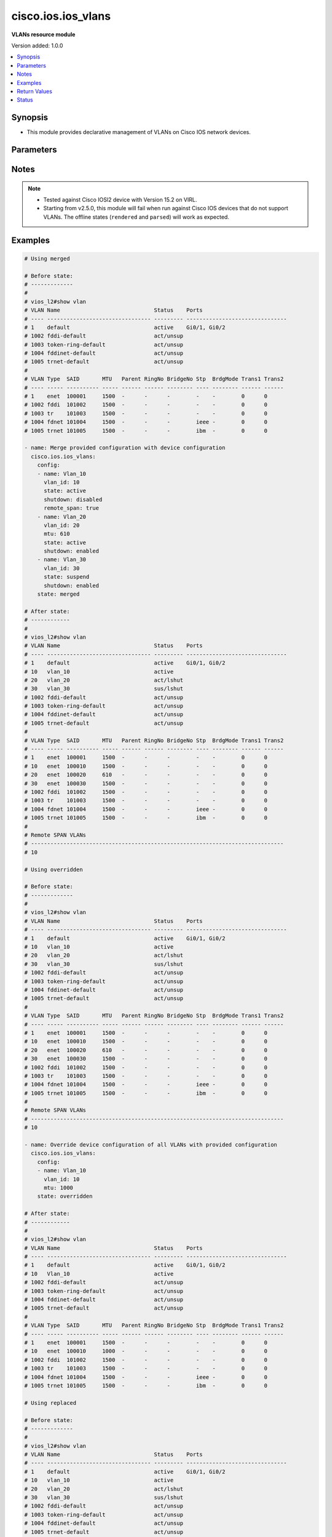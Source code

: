 .. _cisco.ios.ios_vlans_module:


*******************
cisco.ios.ios_vlans
*******************

**VLANs resource module**


Version added: 1.0.0

.. contents::
   :local:
   :depth: 1


Synopsis
--------
- This module provides declarative management of VLANs on Cisco IOS network devices.




Parameters
----------

.. raw:: html

    <table  border=0 cellpadding=0 class="documentation-table">
        <tr>
            <th colspan="2">Parameter</th>
            <th>Choices/<font color="blue">Defaults</font></th>
            <th width="100%">Comments</th>
        </tr>
            <tr>
                <td colspan="2">
                    <div class="ansibleOptionAnchor" id="parameter-"></div>
                    <b>config</b>
                    <a class="ansibleOptionLink" href="#parameter-" title="Permalink to this option"></a>
                    <div style="font-size: small">
                        <span style="color: purple">list</span>
                         / <span style="color: purple">elements=dictionary</span>
                    </div>
                </td>
                <td>
                </td>
                <td>
                        <div>A dictionary of VLANs options</div>
                </td>
            </tr>
                                <tr>
                    <td class="elbow-placeholder"></td>
                <td colspan="1">
                    <div class="ansibleOptionAnchor" id="parameter-"></div>
                    <b>mtu</b>
                    <a class="ansibleOptionLink" href="#parameter-" title="Permalink to this option"></a>
                    <div style="font-size: small">
                        <span style="color: purple">integer</span>
                    </div>
                </td>
                <td>
                </td>
                <td>
                        <div>VLAN Maximum Transmission Unit.</div>
                        <div>Refer to vendor documentation for valid values.</div>
                </td>
            </tr>
            <tr>
                    <td class="elbow-placeholder"></td>
                <td colspan="1">
                    <div class="ansibleOptionAnchor" id="parameter-"></div>
                    <b>name</b>
                    <a class="ansibleOptionLink" href="#parameter-" title="Permalink to this option"></a>
                    <div style="font-size: small">
                        <span style="color: purple">string</span>
                    </div>
                </td>
                <td>
                </td>
                <td>
                        <div>Ascii name of the VLAN.</div>
                        <div>NOTE, <em>name</em> should not be named/appended with <em>default</em> as it is reserved for device default vlans.</div>
                </td>
            </tr>
            <tr>
                    <td class="elbow-placeholder"></td>
                <td colspan="1">
                    <div class="ansibleOptionAnchor" id="parameter-"></div>
                    <b>remote_span</b>
                    <a class="ansibleOptionLink" href="#parameter-" title="Permalink to this option"></a>
                    <div style="font-size: small">
                        <span style="color: purple">boolean</span>
                    </div>
                </td>
                <td>
                        <ul style="margin: 0; padding: 0"><b>Choices:</b>
                                    <li>no</li>
                                    <li>yes</li>
                        </ul>
                </td>
                <td>
                        <div>Configure as Remote SPAN VLAN</div>
                </td>
            </tr>
            <tr>
                    <td class="elbow-placeholder"></td>
                <td colspan="1">
                    <div class="ansibleOptionAnchor" id="parameter-"></div>
                    <b>shutdown</b>
                    <a class="ansibleOptionLink" href="#parameter-" title="Permalink to this option"></a>
                    <div style="font-size: small">
                        <span style="color: purple">string</span>
                    </div>
                </td>
                <td>
                        <ul style="margin: 0; padding: 0"><b>Choices:</b>
                                    <li>enabled</li>
                                    <li>disabled</li>
                        </ul>
                </td>
                <td>
                        <div>Shutdown VLAN switching.</div>
                </td>
            </tr>
            <tr>
                    <td class="elbow-placeholder"></td>
                <td colspan="1">
                    <div class="ansibleOptionAnchor" id="parameter-"></div>
                    <b>state</b>
                    <a class="ansibleOptionLink" href="#parameter-" title="Permalink to this option"></a>
                    <div style="font-size: small">
                        <span style="color: purple">string</span>
                    </div>
                </td>
                <td>
                        <ul style="margin: 0; padding: 0"><b>Choices:</b>
                                    <li>active</li>
                                    <li>suspend</li>
                        </ul>
                </td>
                <td>
                        <div>Operational state of the VLAN</div>
                </td>
            </tr>
            <tr>
                    <td class="elbow-placeholder"></td>
                <td colspan="1">
                    <div class="ansibleOptionAnchor" id="parameter-"></div>
                    <b>vlan_id</b>
                    <a class="ansibleOptionLink" href="#parameter-" title="Permalink to this option"></a>
                    <div style="font-size: small">
                        <span style="color: purple">integer</span>
                         / <span style="color: red">required</span>
                    </div>
                </td>
                <td>
                </td>
                <td>
                        <div>ID of the VLAN. Range 1-4094</div>
                </td>
            </tr>

            <tr>
                <td colspan="2">
                    <div class="ansibleOptionAnchor" id="parameter-"></div>
                    <b>running_config</b>
                    <a class="ansibleOptionLink" href="#parameter-" title="Permalink to this option"></a>
                    <div style="font-size: small">
                        <span style="color: purple">string</span>
                    </div>
                </td>
                <td>
                </td>
                <td>
                        <div>This option is used only with state <em>parsed</em>.</div>
                        <div>The value of this option should be the output received from the IOS device by executing the command <b>show vlan</b>.</div>
                        <div>The state <em>parsed</em> reads the configuration from <code>running_config</code> option and transforms it into Ansible structured data as per the resource module&#x27;s argspec and the value is then returned in the <em>parsed</em> key within the result.</div>
                </td>
            </tr>
            <tr>
                <td colspan="2">
                    <div class="ansibleOptionAnchor" id="parameter-"></div>
                    <b>state</b>
                    <a class="ansibleOptionLink" href="#parameter-" title="Permalink to this option"></a>
                    <div style="font-size: small">
                        <span style="color: purple">string</span>
                    </div>
                </td>
                <td>
                        <ul style="margin: 0; padding: 0"><b>Choices:</b>
                                    <li><div style="color: blue"><b>merged</b>&nbsp;&larr;</div></li>
                                    <li>replaced</li>
                                    <li>overridden</li>
                                    <li>deleted</li>
                                    <li>rendered</li>
                                    <li>gathered</li>
                                    <li>parsed</li>
                        </ul>
                </td>
                <td>
                        <div>The state the configuration should be left in</div>
                        <div>The states <em>rendered</em>, <em>gathered</em> and <em>parsed</em> does not perform any change on the device.</div>
                        <div>The state <em>rendered</em> will transform the configuration in <code>config</code> option to platform specific CLI commands which will be returned in the <em>rendered</em> key within the result. For state <em>rendered</em> active connection to remote host is not required.</div>
                        <div>The state <em>gathered</em> will fetch the running configuration from device and transform it into structured data in the format as per the resource module argspec and the value is returned in the <em>gathered</em> key within the result.</div>
                        <div>The state <em>parsed</em> reads the configuration from <code>running_config</code> option and transforms it into JSON format as per the resource module parameters and the value is returned in the <em>parsed</em> key within the result. The value of <code>running_config</code> option should be the same format as the output of command <em>show running-config | include ip route|ipv6 route</em> executed on device. For state <em>parsed</em> active connection to remote host is not required.</div>
                </td>
            </tr>
    </table>
    <br/>


Notes
-----

.. note::
   - Tested against Cisco IOSl2 device with Version 15.2 on VIRL.
   - Starting from v2.5.0, this module will fail when run against Cisco IOS devices that do not support VLANs. The offline states (``rendered`` and ``parsed``) will work as expected.



Examples
--------

.. code-block:: yaml

    # Using merged

    # Before state:
    # -------------
    #
    # vios_l2#show vlan
    # VLAN Name                             Status    Ports
    # ---- -------------------------------- --------- -------------------------------
    # 1    default                          active    Gi0/1, Gi0/2
    # 1002 fddi-default                     act/unsup
    # 1003 token-ring-default               act/unsup
    # 1004 fddinet-default                  act/unsup
    # 1005 trnet-default                    act/unsup
    #
    # VLAN Type  SAID       MTU   Parent RingNo BridgeNo Stp  BrdgMode Trans1 Trans2
    # ---- ----- ---------- ----- ------ ------ -------- ---- -------- ------ ------
    # 1    enet  100001     1500  -      -      -        -    -        0      0
    # 1002 fddi  101002     1500  -      -      -        -    -        0      0
    # 1003 tr    101003     1500  -      -      -        -    -        0      0
    # 1004 fdnet 101004     1500  -      -      -        ieee -        0      0
    # 1005 trnet 101005     1500  -      -      -        ibm  -        0      0

    - name: Merge provided configuration with device configuration
      cisco.ios.ios_vlans:
        config:
        - name: Vlan_10
          vlan_id: 10
          state: active
          shutdown: disabled
          remote_span: true
        - name: Vlan_20
          vlan_id: 20
          mtu: 610
          state: active
          shutdown: enabled
        - name: Vlan_30
          vlan_id: 30
          state: suspend
          shutdown: enabled
        state: merged

    # After state:
    # ------------
    #
    # vios_l2#show vlan
    # VLAN Name                             Status    Ports
    # ---- -------------------------------- --------- -------------------------------
    # 1    default                          active    Gi0/1, Gi0/2
    # 10   vlan_10                          active
    # 20   vlan_20                          act/lshut
    # 30   vlan_30                          sus/lshut
    # 1002 fddi-default                     act/unsup
    # 1003 token-ring-default               act/unsup
    # 1004 fddinet-default                  act/unsup
    # 1005 trnet-default                    act/unsup
    #
    # VLAN Type  SAID       MTU   Parent RingNo BridgeNo Stp  BrdgMode Trans1 Trans2
    # ---- ----- ---------- ----- ------ ------ -------- ---- -------- ------ ------
    # 1    enet  100001     1500  -      -      -        -    -        0      0
    # 10   enet  100010     1500  -      -      -        -    -        0      0
    # 20   enet  100020     610   -      -      -        -    -        0      0
    # 30   enet  100030     1500  -      -      -        -    -        0      0
    # 1002 fddi  101002     1500  -      -      -        -    -        0      0
    # 1003 tr    101003     1500  -      -      -        -    -        0      0
    # 1004 fdnet 101004     1500  -      -      -        ieee -        0      0
    # 1005 trnet 101005     1500  -      -      -        ibm  -        0      0
    #
    # Remote SPAN VLANs
    # ------------------------------------------------------------------------------
    # 10

    # Using overridden

    # Before state:
    # -------------
    #
    # vios_l2#show vlan
    # VLAN Name                             Status    Ports
    # ---- -------------------------------- --------- -------------------------------
    # 1    default                          active    Gi0/1, Gi0/2
    # 10   vlan_10                          active
    # 20   vlan_20                          act/lshut
    # 30   vlan_30                          sus/lshut
    # 1002 fddi-default                     act/unsup
    # 1003 token-ring-default               act/unsup
    # 1004 fddinet-default                  act/unsup
    # 1005 trnet-default                    act/unsup
    #
    # VLAN Type  SAID       MTU   Parent RingNo BridgeNo Stp  BrdgMode Trans1 Trans2
    # ---- ----- ---------- ----- ------ ------ -------- ---- -------- ------ ------
    # 1    enet  100001     1500  -      -      -        -    -        0      0
    # 10   enet  100010     1500  -      -      -        -    -        0      0
    # 20   enet  100020     610   -      -      -        -    -        0      0
    # 30   enet  100030     1500  -      -      -        -    -        0      0
    # 1002 fddi  101002     1500  -      -      -        -    -        0      0
    # 1003 tr    101003     1500  -      -      -        -    -        0      0
    # 1004 fdnet 101004     1500  -      -      -        ieee -        0      0
    # 1005 trnet 101005     1500  -      -      -        ibm  -        0      0
    #
    # Remote SPAN VLANs
    # ------------------------------------------------------------------------------
    # 10

    - name: Override device configuration of all VLANs with provided configuration
      cisco.ios.ios_vlans:
        config:
        - name: Vlan_10
          vlan_id: 10
          mtu: 1000
        state: overridden

    # After state:
    # ------------
    #
    # vios_l2#show vlan
    # VLAN Name                             Status    Ports
    # ---- -------------------------------- --------- -------------------------------
    # 1    default                          active    Gi0/1, Gi0/2
    # 10   Vlan_10                          active
    # 1002 fddi-default                     act/unsup
    # 1003 token-ring-default               act/unsup
    # 1004 fddinet-default                  act/unsup
    # 1005 trnet-default                    act/unsup
    #
    # VLAN Type  SAID       MTU   Parent RingNo BridgeNo Stp  BrdgMode Trans1 Trans2
    # ---- ----- ---------- ----- ------ ------ -------- ---- -------- ------ ------
    # 1    enet  100001     1500  -      -      -        -    -        0      0
    # 10   enet  100010     1000  -      -      -        -    -        0      0
    # 1002 fddi  101002     1500  -      -      -        -    -        0      0
    # 1003 tr    101003     1500  -      -      -        -    -        0      0
    # 1004 fdnet 101004     1500  -      -      -        ieee -        0      0
    # 1005 trnet 101005     1500  -      -      -        ibm  -        0      0

    # Using replaced

    # Before state:
    # -------------
    #
    # vios_l2#show vlan
    # VLAN Name                             Status    Ports
    # ---- -------------------------------- --------- -------------------------------
    # 1    default                          active    Gi0/1, Gi0/2
    # 10   vlan_10                          active
    # 20   vlan_20                          act/lshut
    # 30   vlan_30                          sus/lshut
    # 1002 fddi-default                     act/unsup
    # 1003 token-ring-default               act/unsup
    # 1004 fddinet-default                  act/unsup
    # 1005 trnet-default                    act/unsup
    #
    # VLAN Type  SAID       MTU   Parent RingNo BridgeNo Stp  BrdgMode Trans1 Trans2
    # ---- ----- ---------- ----- ------ ------ -------- ---- -------- ------ ------
    # 1    enet  100001     1500  -      -      -        -    -        0      0
    # 10   enet  100010     1500  -      -      -        -    -        0      0
    # 20   enet  100020     610   -      -      -        -    -        0      0
    # 30   enet  100030     1500  -      -      -        -    -        0      0
    # 1002 fddi  101002     1500  -      -      -        -    -        0      0
    # 1003 tr    101003     1500  -      -      -        -    -        0      0
    # 1004 fdnet 101004     1500  -      -      -        ieee -        0      0
    # 1005 trnet 101005     1500  -      -      -        ibm  -        0      0
    #
    # Remote SPAN VLANs
    # ------------------------------------------------------------------------------
    # 10

    - name: Replaces device configuration of listed VLANs with provided configuration
      cisco.ios.ios_vlans:
        config:
        - vlan_id: 20
          name: Test_VLAN20
          mtu: 700
          shutdown: disabled
        - vlan_id: 30
          name: Test_VLAN30
          mtu: 1000
        state: replaced

    # After state:
    # ------------
    #
    # vios_l2#show vlan
    # VLAN Name                             Status    Ports
    # ---- -------------------------------- --------- -------------------------------
    # 1    default                          active    Gi0/1, Gi0/2
    # 10   vlan_10                          active
    # 20   Test_VLAN20                      active
    # 30   Test_VLAN30                      active
    # 1002 fddi-default                     act/unsup
    # 1003 token-ring-default               act/unsup
    # 1004 fddinet-default                  act/unsup
    # 1005 trnet-default                    act/unsup
    #
    # VLAN Type  SAID       MTU   Parent RingNo BridgeNo Stp  BrdgMode Trans1 Trans2
    # ---- ----- ---------- ----- ------ ------ -------- ---- -------- ------ ------
    # 1    enet  100001     1500  -      -      -        -    -        0      0
    # 10   enet  100010     1500  -      -      -        -    -        0      0
    # 20   enet  100020     700   -      -      -        -    -        0      0
    # 30   enet  100030     1000  -      -      -        -    -        0      0
    # 1002 fddi  101002     1500  -      -      -        -    -        0      0
    # 1003 tr    101003     1500  -      -      -        -    -        0      0
    # 1004 fdnet 101004     1500  -      -      -        ieee -        0      0
    # 1005 trnet 101005     1500  -      -      -        ibm  -        0      0
    #
    # Remote SPAN VLANs
    # ------------------------------------------------------------------------------
    # 10

    # Using deleted

    # Before state:
    # -------------
    #
    # vios_l2#show vlan
    # VLAN Name                             Status    Ports
    # ---- -------------------------------- --------- -------------------------------
    # 1    default                          active    Gi0/1, Gi0/2
    # 10   vlan_10                          active
    # 20   vlan_20                          act/lshut
    # 30   vlan_30                          sus/lshut
    # 1002 fddi-default                     act/unsup
    # 1003 token-ring-default               act/unsup
    # 1004 fddinet-default                  act/unsup
    # 1005 trnet-default                    act/unsup
    #
    # VLAN Type  SAID       MTU   Parent RingNo BridgeNo Stp  BrdgMode Trans1 Trans2
    # ---- ----- ---------- ----- ------ ------ -------- ---- -------- ------ ------
    # 1    enet  100001     1500  -      -      -        -    -        0      0
    # 10   enet  100010     1500  -      -      -        -    -        0      0
    # 20   enet  100020     610   -      -      -        -    -        0      0
    # 30   enet  100030     1500  -      -      -        -    -        0      0
    # 1002 fddi  101002     1500  -      -      -        -    -        0      0
    # 1003 tr    101003     1500  -      -      -        -    -        0      0
    # 1004 fdnet 101004     1500  -      -      -        ieee -        0      0
    # 1005 trnet 101005     1500  -      -      -        ibm  -        0      0
    #
    # Remote SPAN VLANs
    # ------------------------------------------------------------------------------
    # 10

    - name: Delete attributes of given VLANs
      cisco.ios.ios_vlans:
        config:
        - vlan_id: 10
        - vlan_id: 20
        state: deleted

    # After state:
    # -------------
    #
    # vios_l2#show vlan
    # VLAN Name                             Status    Ports
    # ---- -------------------------------- --------- -------------------------------
    # 1    default                          active    Gi0/1, Gi0/2
    # 30   vlan_30                          sus/lshut
    # 1002 fddi-default                     act/unsup
    # 1003 token-ring-default               act/unsup
    # 1004 fddinet-default                  act/unsup
    # 1005 trnet-default                    act/unsup
    #
    # VLAN Type  SAID       MTU   Parent RingNo BridgeNo Stp  BrdgMode Trans1 Trans2
    # ---- ----- ---------- ----- ------ ------ -------- ---- -------- ------ ------
    # 1    enet  100001     1500  -      -      -        -    -        0      0
    # 30   enet  100030     1500  -      -      -        -    -        0      0
    # 1002 fddi  101002     1500  -      -      -        -    -        0      0
    # 1003 tr    101003     1500  -      -      -        -    -        0      0
    # 1004 fdnet 101004     1500  -      -      -        ieee -        0      0
    # 1005 trnet 101005     1500  -      -      -        ibm  -        0      0

    # Using Deleted without any config passed
    #"(NOTE: This will delete all of configured vlans attributes)"

    # Before state:
    # -------------
    #
    # vios_l2#show vlan
    # VLAN Name                             Status    Ports
    # ---- -------------------------------- --------- -------------------------------
    # 1    default                          active    Gi0/1, Gi0/2
    # 10   vlan_10                          active
    # 20   vlan_20                          act/lshut
    # 30   vlan_30                          sus/lshut
    # 1002 fddi-default                     act/unsup
    # 1003 token-ring-default               act/unsup
    # 1004 fddinet-default                  act/unsup
    # 1005 trnet-default                    act/unsup
    #
    # VLAN Type  SAID       MTU   Parent RingNo BridgeNo Stp  BrdgMode Trans1 Trans2
    # ---- ----- ---------- ----- ------ ------ -------- ---- -------- ------ ------
    # 1    enet  100001     1500  -      -      -        -    -        0      0
    # 10   enet  100010     1500  -      -      -        -    -        0      0
    # 20   enet  100020     610   -      -      -        -    -        0      0
    # 30   enet  100030     1500  -      -      -        -    -        0      0
    # 1002 fddi  101002     1500  -      -      -        -    -        0      0
    # 1003 tr    101003     1500  -      -      -        -    -        0      0
    # 1004 fdnet 101004     1500  -      -      -        ieee -        0      0
    # 1005 trnet 101005     1500  -      -      -        ibm  -        0      0
    #
    # Remote SPAN VLANs
    # ------------------------------------------------------------------------------
    # 10

    - name: Delete attributes of ALL VLANs
      cisco.ios.ios_vlans:
        state: deleted

    # After state:
    # -------------
    #
    # vios_l2#show vlan
    # VLAN Name                             Status    Ports
    # ---- -------------------------------- --------- -------------------------------
    # 1    default                          active    Gi0/1, Gi0/2
    # 1002 fddi-default                     act/unsup
    # 1003 token-ring-default               act/unsup
    # 1004 fddinet-default                  act/unsup
    # 1005 trnet-default                    act/unsup
    #
    # VLAN Type  SAID       MTU   Parent RingNo BridgeNo Stp  BrdgMode Trans1 Trans2
    # ---- ----- ---------- ----- ------ ------ -------- ---- -------- ------ ------
    # 1    enet  100001     1500  -      -      -        -    -        0      0
    # 1002 fddi  101002     1500  -      -      -        -    -        0      0
    # 1003 tr    101003     1500  -      -      -        -    -        0      0
    # 1004 fdnet 101004     1500  -      -      -        ieee -        0      0
    # 1005 trnet 101005     1500  -      -      -        ibm  -        0      0

    # Using Gathered

    # Before state:
    # -------------
    #
    # vios_l2#show vlan
    # VLAN Name                             Status    Ports
    # ---- -------------------------------- --------- -------------------------------
    # 1    default                          active    Gi0/1, Gi0/2
    # 10   vlan_10                          active
    # 20   vlan_20                          act/lshut
    # 30   vlan_30                          sus/lshut
    # 1002 fddi-default                     act/unsup
    # 1003 token-ring-default               act/unsup
    # 1004 fddinet-default                  act/unsup
    # 1005 trnet-default                    act/unsup
    #
    # VLAN Type  SAID       MTU   Parent RingNo BridgeNo Stp  BrdgMode Trans1 Trans2
    # ---- ----- ---------- ----- ------ ------ -------- ---- -------- ------ ------
    # 1    enet  100001     1500  -      -      -        -    -        0      0
    # 10   enet  100010     1500  -      -      -        -    -        0      0
    # 20   enet  100020     610   -      -      -        -    -        0      0
    # 30   enet  100030     1500  -      -      -        -    -        0      0
    # 1002 fddi  101002     1500  -      -      -        -    -        0      0
    # 1003 tr    101003     1500  -      -      -        -    -        0      0
    # 1004 fdnet 101004     1500  -      -      -        ieee -        0      0
    # 1005 trnet 101005     1500  -      -      -        ibm  -        0      0
    #
    # Remote SPAN VLANs
    # ------------------------------------------------------------------------------
    # 10

    - name: Gather listed vlans with provided configurations
      cisco.ios.ios_vlans:
        config:
        state: gathered

    # Module Execution Result:
    # ------------------------
    #
    # "gathered": [
    #         {
    #             "mtu": 1500,
    #             "name": "default",
    #             "shutdown": "disabled",
    #             "state": "active",
    #             "vlan_id": 1
    #         },
    #         {
    #             "mtu": 1500,
    #             "name": "VLAN0010",
    #             "shutdown": "disabled",
    #             "state": "active",
    #             "vlan_id": 10
    #         },
    #         {
    #             "mtu": 1500,
    #             "name": "VLAN0020",
    #             "shutdown": "disabled",
    #             "state": "active",
    #             "vlan_id": 20
    #         },
    #         {
    #             "mtu": 1500,
    #             "name": "VLAN0030",
    #             "shutdown": "disabled",
    #             "state": "active",
    #             "vlan_id": 30
    #         },
    #         {
    #             "mtu": 1500,
    #             "name": "fddi-default",
    #             "shutdown": "enabled",
    #             "state": "active",
    #             "vlan_id": 1002
    #         },
    #         {
    #             "mtu": 1500,
    #             "name": "token-ring-default",
    #             "shutdown": "enabled",
    #             "state": "active",
    #             "vlan_id": 1003
    #         },
    #         {
    #             "mtu": 1500,
    #             "name": "fddinet-default",
    #             "shutdown": "enabled",
    #             "state": "active",
    #             "vlan_id": 1004
    #         },
    #         {
    #             "mtu": 1500,
    #             "name": "trnet-default",
    #             "shutdown": "enabled",
    #             "state": "active",
    #             "vlan_id": 1005
    #         }
    #     ]

    # After state:
    # ------------
    #
    # vios_l2#show vlan
    # VLAN Name                             Status    Ports
    # ---- -------------------------------- --------- -------------------------------
    # 1    default                          active    Gi0/1, Gi0/2
    # 10   vlan_10                          active
    # 20   vlan_20                          act/lshut
    # 30   vlan_30                          sus/lshut
    # 1002 fddi-default                     act/unsup
    # 1003 token-ring-default               act/unsup
    # 1004 fddinet-default                  act/unsup
    # 1005 trnet-default                    act/unsup
    #
    # VLAN Type  SAID       MTU   Parent RingNo BridgeNo Stp  BrdgMode Trans1 Trans2
    # ---- ----- ---------- ----- ------ ------ -------- ---- -------- ------ ------
    # 1    enet  100001     1500  -      -      -        -    -        0      0
    # 10   enet  100010     1500  -      -      -        -    -        0      0
    # 20   enet  100020     610   -      -      -        -    -        0      0
    # 30   enet  100030     1500  -      -      -        -    -        0      0
    # 1002 fddi  101002     1500  -      -      -        -    -        0      0
    # 1003 tr    101003     1500  -      -      -        -    -        0      0
    # 1004 fdnet 101004     1500  -      -      -        ieee -        0      0
    # 1005 trnet 101005     1500  -      -      -        ibm  -        0      0
    #
    # Remote SPAN VLANs
    # ------------------------------------------------------------------------------
    # 10

    # Using Rendered

    - name: Render the commands for provided  configuration
      cisco.ios.ios_vlans:
        config:
        - name: Vlan_10
          vlan_id: 10
          state: active
          shutdown: disabled
          remote_span: true
        - name: Vlan_20
          vlan_id: 20
          mtu: 610
          state: active
          shutdown: enabled
        - name: Vlan_30
          vlan_id: 30
          state: suspend
          shutdown: enabled
        state: rendered

    # Module Execution Result:
    # ------------------------
    #
    # "rendered": [
    #         "vlan 10",
    #         "name Vlan_10",
    #         "state active",
    #         "remote-span",
    #         "no shutdown",
    #         "vlan 20",
    #         "name Vlan_20",
    #         "state active",
    #         "mtu 610",
    #         "shutdown",
    #         "vlan 30",
    #         "name Vlan_30",
    #         "state suspend",
    #         "shutdown"
    #     ]

    # Using Parsed

    # File: parsed.cfg
    # ----------------
    #
    # VLAN Name                             Status    Ports
    # ---- -------------------------------- --------- -------------------------------
    # 1    default                          active    Gi0/1, Gi0/2
    # 10   vlan_10                          active
    # 20   vlan_20                          act/lshut
    # 30   vlan_30                          sus/lshut
    # 1002 fddi-default                     act/unsup
    # 1003 token-ring-default               act/unsup
    # 1004 fddinet-default                  act/unsup
    # 1005 trnet-default                    act/unsup
    #
    # VLAN Type  SAID       MTU   Parent RingNo BridgeNo Stp  BrdgMode Trans1 Trans2
    # ---- ----- ---------- ----- ------ ------ -------- ---- -------- ------ ------
    # 1    enet  100001     1500  -      -      -        -    -        0      0
    # 10   enet  100010     1500  -      -      -        -    -        0      0
    # 20   enet  100020     1500  -      -      -        -    -        0      0
    # 30   enet  100030     1500  -      -      -        -    -        0      0
    # 1002 fddi  101002     1500  -      -      -        -    -        0      0
    # 1003 tr    101003     1500  -      -      -        -    -        0      0
    # 1004 fdnet 101004     1500  -      -      -        ieee -        0      0
    # 1005 trnet 101005     1500  -      -      -        ibm  -        0      0

    - name: Parse the commands for provided configuration
      cisco.ios.ios_vlans:
        running_config: "{{ lookup('file', './parsed.cfg') }}"
        state: parsed

    # Module Execution Result:
    # ------------------------
    #
    # "parsed": [
    #         {
    #             "mtu": 1500,
    #             "name": "default",
    #             "shutdown": "disabled",
    #             "state": "active",
    #             "vlan_id": 1
    #         },
    #         {
    #             "mtu": 1500,
    #             "name": "vlan_10",
    #             "shutdown": "disabled",
    #             "state": "active",
    #             "vlan_id": 10
    #         },
    #         {
    #             "mtu": 1500,
    #             "name": "vlan_20",
    #             "shutdown": "enabled",
    #             "state": "active",
    #             "vlan_id": 20
    #         },
    #         {
    #             "mtu": 1500,
    #             "name": "vlan_30",
    #             "shutdown": "enabled",
    #             "state": "suspend",
    #             "vlan_id": 30
    #         },
    #         {
    #             "mtu": 1500,
    #             "name": "fddi-default",
    #             "shutdown": "enabled",
    #             "state": "active",
    #             "vlan_id": 1002
    #         },
    #         {
    #             "mtu": 1500,
    #             "name": "token-ring-default",
    #             "shutdown": "enabled",
    #             "state": "active",
    #             "vlan_id": 1003
    #         },
    #         {
    #             "mtu": 1500,
    #             "name": "fddinet-default",
    #             "shutdown": "enabled",
    #             "state": "active",
    #             "vlan_id": 1004
    #         },
    #         {
    #             "mtu": 1500,
    #             "name": "trnet-default",
    #             "shutdown": "enabled",
    #             "state": "active",
    #             "vlan_id": 1005
    #         }
    #     ]



Return Values
-------------
Common return values are documented `here <https://docs.ansible.com/ansible/latest/reference_appendices/common_return_values.html#common-return-values>`_, the following are the fields unique to this module:

.. raw:: html

    <table border=0 cellpadding=0 class="documentation-table">
        <tr>
            <th colspan="1">Key</th>
            <th>Returned</th>
            <th width="100%">Description</th>
        </tr>
            <tr>
                <td colspan="1">
                    <div class="ansibleOptionAnchor" id="return-"></div>
                    <b>after</b>
                    <a class="ansibleOptionLink" href="#return-" title="Permalink to this return value"></a>
                    <div style="font-size: small">
                      <span style="color: purple">list</span>
                    </div>
                </td>
                <td>when changed</td>
                <td>
                            <div>The configuration as structured data after module completion.</div>
                    <br/>
                        <div style="font-size: smaller"><b>Sample:</b></div>
                        <div style="font-size: smaller; color: blue; word-wrap: break-word; word-break: break-all;">The configuration returned will always be in the same format
     of the parameters above.</div>
                </td>
            </tr>
            <tr>
                <td colspan="1">
                    <div class="ansibleOptionAnchor" id="return-"></div>
                    <b>before</b>
                    <a class="ansibleOptionLink" href="#return-" title="Permalink to this return value"></a>
                    <div style="font-size: small">
                      <span style="color: purple">list</span>
                    </div>
                </td>
                <td>always</td>
                <td>
                            <div>The configuration as structured data prior to module invocation.</div>
                    <br/>
                        <div style="font-size: smaller"><b>Sample:</b></div>
                        <div style="font-size: smaller; color: blue; word-wrap: break-word; word-break: break-all;">The configuration returned will always be in the same format
     of the parameters above.</div>
                </td>
            </tr>
            <tr>
                <td colspan="1">
                    <div class="ansibleOptionAnchor" id="return-"></div>
                    <b>commands</b>
                    <a class="ansibleOptionLink" href="#return-" title="Permalink to this return value"></a>
                    <div style="font-size: small">
                      <span style="color: purple">list</span>
                    </div>
                </td>
                <td>always</td>
                <td>
                            <div>The set of commands pushed to the remote device.</div>
                    <br/>
                        <div style="font-size: smaller"><b>Sample:</b></div>
                        <div style="font-size: smaller; color: blue; word-wrap: break-word; word-break: break-all;">[&#x27;vlan 20&#x27;, &#x27;name vlan_20&#x27;, &#x27;mtu 600&#x27;, &#x27;remote-span&#x27;]</div>
                </td>
            </tr>
    </table>
    <br/><br/>


Status
------


Authors
~~~~~~~

- Sumit Jaiswal (@justjais)
